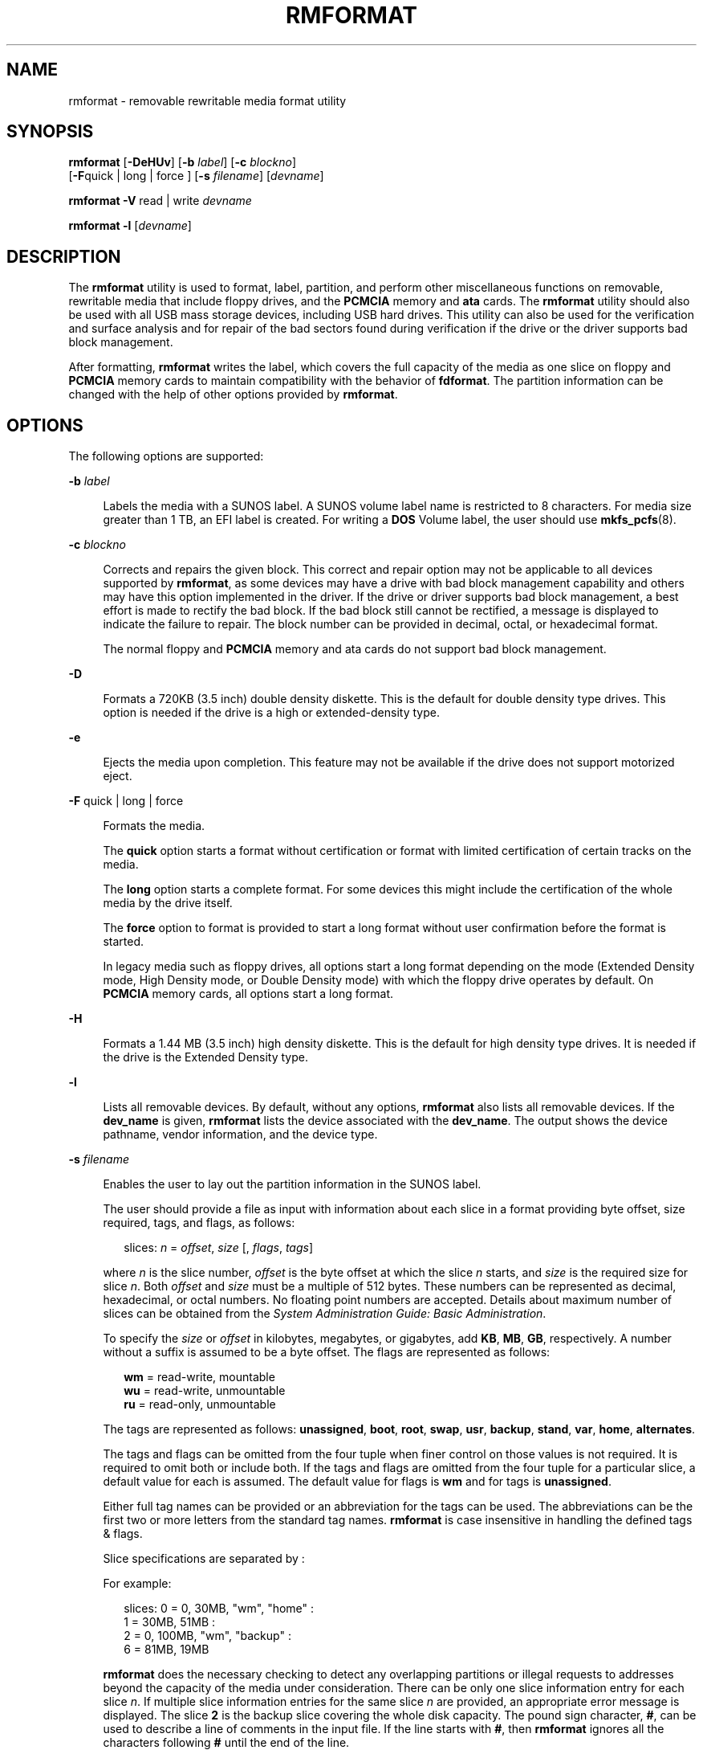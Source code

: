 '\" te
.\" Copyright (c) 2009, Sun Microsystems, Inc. All Rights Reserved.
.\" The contents of this file are subject to the terms of the Common Development and Distribution License (the "License").  You may not use this file except in compliance with the License.
.\" You can obtain a copy of the license at usr/src/OPENSOLARIS.LICENSE or http://www.opensolaris.org/os/licensing.  See the License for the specific language governing permissions and limitations under the License.
.\" When distributing Covered Code, include this CDDL HEADER in each file and include the License file at usr/src/OPENSOLARIS.LICENSE.  If applicable, add the following below this CDDL HEADER, with the fields enclosed by brackets "[]" replaced with your own identifying information: Portions Copyright [yyyy] [name of copyright owner]
.TH RMFORMAT 1 "Feb 19, 2009"
.SH NAME
rmformat \- removable rewritable media format utility
.SH SYNOPSIS
.LP
.nf
\fBrmformat\fR [\fB-DeHUv\fR] [\fB-b\fR \fIlabel\fR] [\fB-c\fR \fIblockno\fR]
     [\fB-F\fRquick | long | force ] [\fB-s\fR \fIfilename\fR] [\fIdevname\fR]
.fi

.LP
.nf
\fBrmformat\fR \fB-V\fR read | write \fIdevname\fR
.fi

.LP
.nf
\fBrmformat\fR \fB-l\fR [\fIdevname\fR]
.fi

.SH DESCRIPTION
.sp
.LP
The \fBrmformat\fR utility is used to format, label, partition, and perform
other miscellaneous functions on removable, rewritable media that include
floppy drives, and the \fBPCMCIA\fR memory and \fBata\fR cards. The
\fBrmformat\fR utility should also be  used with all USB mass storage devices,
including USB hard drives. This utility can also be used for the verification
and surface analysis and for repair of the bad sectors found during
verification if the drive or the driver supports bad block management.
.sp
.LP
After formatting, \fBrmformat\fR writes the label, which covers the full
capacity of the media as one slice on floppy and \fBPCMCIA\fR memory cards to
maintain compatibility with the behavior of \fBfdformat\fR. The partition
information can be changed with the help of other options provided by
\fBrmformat\fR.
.SH OPTIONS
.sp
.LP
The following options are supported:
.sp
.ne 2
.na
\fB\fB-b\fR \fIlabel\fR\fR
.ad
.sp .6
.RS 4n
Labels the media with a SUNOS label. A SUNOS volume label name is restricted to
8 characters. For media size greater than 1 TB, an EFI label is created. For
writing a \fBDOS\fR Volume label, the user should use \fBmkfs_pcfs\fR(8).
.RE

.sp
.ne 2
.na
\fB\fB-c\fR \fIblockno\fR\fR
.ad
.sp .6
.RS 4n
Corrects and repairs the given block. This correct and repair option may not be
applicable to all devices supported by \fBrmformat\fR, as some devices may have
a drive with bad block management capability and others may have this option
implemented in the driver. If the drive or driver supports bad block
management, a best effort is made to rectify the bad block. If the bad block
still cannot be rectified, a message is displayed to indicate the failure to
repair. The block number can be provided in decimal, octal, or hexadecimal
format.
.sp
The normal floppy and \fBPCMCIA\fR memory and ata cards do not support bad
block management.
.RE

.sp
.ne 2
.na
\fB\fB-D\fR\fR
.ad
.sp .6
.RS 4n
Formats a 720KB (3.5 inch) double density diskette. This is the default for
double density type drives. This option is needed if the drive is a high or
extended-density type.
.RE

.sp
.ne 2
.na
\fB\fB-e\fR\fR
.ad
.sp .6
.RS 4n
Ejects the media upon completion. This feature may not be available if the
drive does not support motorized eject.
.RE

.sp
.ne 2
.na
\fB\fB-F\fR quick | long | force\fR
.ad
.sp .6
.RS 4n
Formats the media.
.sp
The \fBquick\fR option starts a format without certification or format with
limited certification of certain tracks on the media.
.sp
The \fBlong\fR option starts a complete format. For some devices this might
include the certification of the whole media by the drive itself.
.sp
The \fBforce\fR option to format is provided to start a long format without
user confirmation before the format is  started.
.sp
In legacy media such as floppy drives, all options start a long format
depending on the mode (Extended Density mode, High Density mode, or Double
Density mode) with which the floppy drive operates by default. On \fBPCMCIA\fR
memory cards, all options start a long format.
.RE

.sp
.ne 2
.na
\fB\fB-H\fR\fR
.ad
.sp .6
.RS 4n
Formats a 1.44 MB (3.5 inch) high density diskette. This is the default for
high density type drives. It is needed if the drive is the Extended Density
type.
.RE

.sp
.ne 2
.na
\fB\fB-l\fR\fR
.ad
.sp .6
.RS 4n
Lists all removable devices. By default, without any options, \fBrmformat\fR
also lists all removable devices. If the \fBdev_name\fR is given,
\fBrmformat\fR lists the device associated with the \fBdev_name\fR. The output
shows the device pathname, vendor information, and the device type.
.RE

.sp
.ne 2
.na
\fB\fB-s\fR \fIfilename\fR\fR
.ad
.sp .6
.RS 4n
Enables the user to lay out the partition information in the SUNOS label.
.sp
The user should provide a file as input with information about each slice in a
format providing byte offset, size required, tags, and flags, as follows:
.sp
.in +2
.nf
slices: \fIn\fR = \fIoffset\fR, \fIsize\fR [, \fIflags\fR, \fItags\fR]
.fi
.in -2
.sp

where \fIn\fR is the slice number, \fIoffset\fR is the byte offset at which the
slice \fIn\fR starts, and \fIsize\fR is the required size for slice \fIn\fR.
Both \fIoffset\fR and \fIsize\fR must be a multiple of 512 bytes. These numbers
can be represented as decimal, hexadecimal, or octal numbers. No floating point
numbers are accepted. Details about maximum number of slices can be obtained
from the \fISystem Administration Guide: Basic Administration\fR.
.sp
To specify the \fIsize\fR or \fIoffset\fR in kilobytes, megabytes, or
gigabytes, add \fBKB\fR, \fBMB\fR, \fBGB\fR, respectively. A number without a
suffix is assumed to be a byte offset. The flags are represented as follows:
.sp
.in +2
.nf
\fBwm\fR = read-write, mountable
\fBwu\fR = read-write, unmountable
\fBru\fR = read-only, unmountable
.fi
.in -2
.sp

The tags are represented as follows: \fBunassigned\fR, \fBboot\fR, \fBroot\fR,
\fBswap\fR, \fBusr\fR, \fBbackup\fR, \fBstand\fR, \fBvar\fR, \fBhome\fR,
\fBalternates\fR.
.sp
The tags and flags can be omitted from the four tuple when finer control on
those values is not required. It is required to omit both or include both. If
the tags and flags are omitted from the four tuple for a particular slice, a
default value for each is assumed. The default value for flags is \fBwm\fR and
for tags is \fBunassigned\fR.
.sp
Either full tag names can be provided or an abbreviation for the tags can be
used. The abbreviations can be the first two or more letters from the standard
tag names. \fBrmformat\fR is case insensitive in handling the defined tags &
flags.
.sp
Slice specifications are separated by :
.sp
For example:
.sp
.in +2
.nf
slices: 0 = 0, 30MB, "wm", "home" :
        1 = 30MB, 51MB :
        2 = 0, 100MB, "wm", "backup" :
        6 = 81MB, 19MB
.fi
.in -2
.sp

\fBrmformat\fR does the necessary checking to detect any overlapping partitions
or illegal requests to addresses beyond the capacity of the media under
consideration. There can be only one slice information entry for each slice
\fIn\fR. If multiple slice information entries for the same slice \fIn\fR are
provided, an appropriate error message is displayed. The slice \fB2\fR is the
backup slice covering the whole disk capacity. The pound sign character,
\fB#\fR, can be used to describe a line of comments in the input file. If the
line starts with \fB#\fR, then \fBrmformat\fR ignores all the characters
following \fB#\fR until the end of the line.
.sp
Partitioning some of the media with very small capacity is permitted, but be
cautious in using this option on such devices.
.RE

.sp
.ne 2
.na
\fB\fB-U\fR\fR
.ad
.sp .6
.RS 4n
Performs \fBumount\fR on any file systems and then formats. See
\fBmount\fR(8). This option unmounts all the mounted slices and issues a long
format on the device requested.
.RE

.sp
.ne 2
.na
\fB\fB-V\fR read | write\fR
.ad
.sp .6
.RS 4n
Verifies each block of media after format. The write verification is a
destructive mechanism. The user is queried for confirmation before the
verification is started. The output of this option is a list of block numbers,
which are identified as bad.
.sp
The read verification only verifies the blocks and report the blocks which are
prone to errors.
.sp
The list of block numbers displayed can be used with the \fB-c\fR option for
repairing.
.RE

.SH OPERANDS
.sp
.LP
The following operand is supported:
.sp
.ne 2
.na
\fB\fIdevname\fR\fR
.ad
.sp .6
.RS 4n
\fIdevname\fR can be provided as absolute device pathname or relative pathname
for the device from the current working directory or the nickname, such as
\fBcdrom\fR or \fBrmdisk\fR.
.sp
For floppy devices, to access the first drive use \fB/dev/rdiskette0\fR (for
systems without volume management) or \fBfloppy0\fR (for systems with volume
management). Specify \fB/dev/rdiskette1\fR (for systems without volume
management) or \fBfloppy1\fR (for systems with volume management) to use the
second drive.
.sp
For systems without volume management running, the user can also provide the
absolute device pathname as \fB/dev/rdsk/c\fI?\fRt\fI?\fRd\fI?\fRs\fI?\fR\fR or
the appropriate relative device pathname from the current working directory.
.RE

.SH EXAMPLES
.LP
\fBExample 1 \fRFormatting a Diskette
.sp
.in +2
.nf
example$ \fBrmformat -F quick /dev/rdiskette\fR
Formatting will erase all the data on disk.
Do you want to continue? (y/n)\fBy\fR
.fi
.in -2
.sp

.LP
\fBExample 2 \fRFormatting a Diskette for a UFS File System
.sp
.LP
The following example formats a diskette and creates a UFS file system:

.sp
.in +2
.nf
example$ \fBrmformat -F quick /dev/aliases/floppy0\fR
Formatting will erase all the data on disk.
Do you want to continue? (y/n)\fBy\fR
example$ \fBsu\fR
# \fB/usr/sbin/newfs /dev/aliases/floppy0\fR
newfs: construct a new file system /dev/rdiskette: (y/n)? \fBy\fR
/dev/rdiskette: 2880 sectors in 80 cylinders of 2 tracks, 18 sectors
         1.4MB in 5 cyl groups (16 c/g, 0.28MB/g, 128 i/g)
 super-block backups (for fsck -F ufs -o b=#) at:
  32, 640, 1184, 1792, 2336,
#
.fi
.in -2
.sp

.LP
\fBExample 3 \fRFormatting Removable Media for a PCFS File System
.sp
.LP
The following example shows how to create an alternate \fBfdisk\fR partition:

.sp
.in +2
.nf
example$ \fBrmformat -F quick /dev/rdsk/c0t4d0s2:c\fR
Formatting will erase all the data on disk.
Do you want to continue? (y/n)\fBy\fR
example$ \fBsu\fR
# \fBfdisk /dev/rdsk/c0t4d0s2:c\fR
# \fBmkfs -F pcfs /dev/rdsk/c0t4d0s2:c\fR
Construct a new FAT file system on /dev/rdsk/c0t4d0s2:c: (y/n)? \fBy\fR
#
.fi
.in -2
.sp

.sp
.LP
The following example describes how to create a \fBPCFS\fR file system
\fBwithout\fR an \fBfdisk\fR partition:

.sp
.in +2
.nf
example$ \fBrmformat -F quick /dev/rdiskette\fR
Formatting will erase all the data on disk.
Do you want to continue? (y/n)\fBy\fR
example$ \fBsu\fR
# \fBmkfs -F pcfs -o nofdisk,size=2 /dev/rdiskette\fR
Construct a new FAT file system on /dev/rdiskette: (y/n)? \fBy\fR
#
.fi
.in -2
.sp

.LP
\fBExample 4 \fRListing All Removable Devices
.sp
.LP
The following example shows how to list removable devices. This output shows a
long listing of such devices.

.sp
.in +2
.nf
example$ rmformat -l
Looking for devices...
Logical Node: /dev/rdsk/c5t0d0s2
Physical Node: /pci@1e,600000/usb@b/hub@2/storage@4/disk@0,0
Connected Device: TEAC    FD-05PUB         1026
Device Type: Floppy drive
Bus: USB
Size: 1.4 MB
Label: floppy
Access permissions: Medium is not write protected.
.fi
.in -2
.sp

.SH FILES
.sp
.ne 2
.na
\fB\fB/dev/diskette0\fR\fR
.ad
.sp .6
.RS 4n
Directory providing block device access for the media in floppy drive 0.
.RE

.sp
.ne 2
.na
\fB\fB/dev/rdiskette0\fR\fR
.ad
.sp .6
.RS 4n
Directory providing character device access for the media in floppy drive 0.
.RE

.sp
.ne 2
.na
\fB\fB/dev/aliases\fR\fR
.ad
.sp .6
.RS 4n
Directory providing symbolic links to the character devices for the different
media under the control of volume management using appropriate alias.
.RE

.sp
.ne 2
.na
\fB\fB/dev/aliases/floppy0\fR\fR
.ad
.sp .6
.RS 4n
Symbolic link to the character device for the media in floppy drive 0.
.RE

.sp
.ne 2
.na
\fB\fB/dev/rdiskette\fR\fR
.ad
.sp .6
.RS 4n
Symbolic link providing character device access for the media in the primary
floppy drive, usually drive 0.
.RE

.sp
.ne 2
.na
\fB\fB/dev/dsk\fR\fR
.ad
.sp .6
.RS 4n
Directory providing block device access for the \fBPCMCIA\fR memory and ata
cards and removable media devices.
.RE

.sp
.ne 2
.na
\fB\fB/dev/rdsk\fR\fR
.ad
.sp .6
.RS 4n
Directory providing character device access for the \fBPCMCIA\fR memory and ata
cards and removable media devices.
.RE

.sp
.ne 2
.na
\fB\fB/dev/aliases/pcmemS\fR\fR
.ad
.sp .6
.RS 4n
Symbolic link to the character device for the \fBPCMCIA\fR memory card in
socket S, where S represents a \fBPCMCIA\fR socket number.
.RE

.sp
.ne 2
.na
\fB\fB/dev/aliases/rmdisk0\fR\fR
.ad
.sp .6
.RS 4n
Symbolic link to the generic removable media device that is not a \fBCD-ROM\fR,
floppy, \fBDVD-ROM\fR, \fBPCMCIA\fR memory card, and so forth.
.RE

.sp
.ne 2
.na
\fB\fB/dev/rdsk\fR\fR
.ad
.sp .6
.RS 4n
Directory providing character device access for the \fBPCMCIA\fR memory and ata
cards and other removable devices.
.RE

.sp
.ne 2
.na
\fB\fB/dev/dsk\fR\fR
.ad
.sp .6
.RS 4n
Directory providing block device access for the \fBPCMCIA\fR memory and ata
cards and other removable media devices.
.RE

.SH SEE ALSO
.sp
.LP
\fBcpio\fR(1), \fBeject\fR(1), \fBfdformat\fR(1), \fBtar\fR(1),
\fBvolcheck\fR(1), \fBvolrmmount\fR(1), \fBformat\fR(8), \fBmkfs_pcfs\fR(8),
\fBmount\fR(8), \fBnewfs\fR(8), \fBprtvtoc\fR(8), \fBrmmount\fR(8),
\fBrpc.smserverd\fR(8), \fBattributes\fR(5), \fBscsa2usb\fR(7D), \fBsd\fR(7D),
\fBpcfs\fR(7FS), \fBudfs\fR(7FS)
.sp
.LP
\fISystem Administration Guide: Basic Administration\fR
.SH NOTES
.sp
.LP
A rewritable media or \fBPCMCIA\fR memory card or \fBPCMCIA\fR ata card
containing a \fBufs\fR file system created on a SPARC-based system (using
\fBnewfs\fR(8)) is not identical to a rewritable media or \fBPCMCIA\fR memory
card containing a \fBufs\fR file system created on an x86 based system. Do not
interchange any removable media containing \fBufs\fR between these platforms;
use \fBcpio\fR(1) or \fBtar\fR(1) to transfer files on diskettes or memory
cards between them. For interchangeable filesystems refer to \fBpcfs\fR(7FS)
and \fBudfs\fR(7FS).
.sp
.LP
\fBrmformat\fR might not list all removable devices in virtualization
environments.
.SH BUGS
.sp
.LP
Currently, bad sector mapping is not supported on floppy diskettes or
\fBPCMCIA\fR memory cards. Therefore, a diskette or memory card is unusable if
\fBrmformat\fR finds an error (\fBbad sector\fR).

